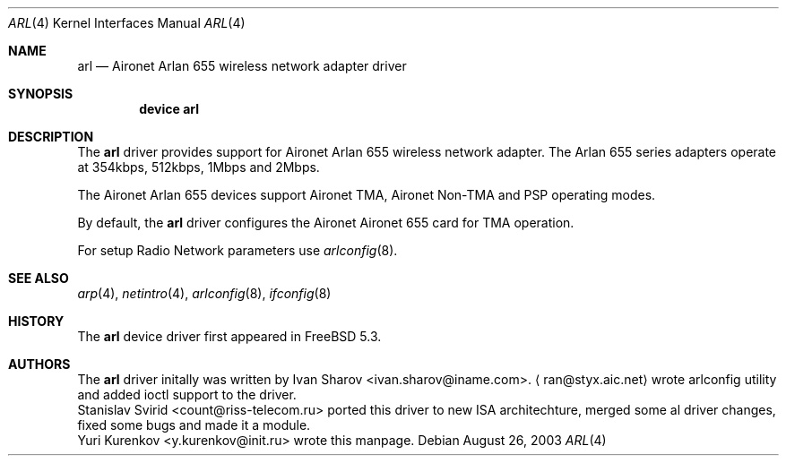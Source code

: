 .\" Copyright (c) 1997, 1998, 1999
.\"	Bill Paul <wpaul@ee.columbia.edu>. All rights reserved.
.\"
.\" Redistribution and use in source and binary forms, with or without
.\" modification, are permitted provided that the following conditions
.\" are met:
.\" 1. Redistributions of source code must retain the above copyright
.\"    notice, this list of conditions and the following disclaimer.
.\" 2. Redistributions in binary form must reproduce the above copyright
.\"    notice, this list of conditions and the following disclaimer in the
.\"    documentation and/or other materials provided with the distribution.
.\" 3. All advertising materials mentioning features or use of this software
.\"    must display the following acknowledgement:
.\"	This product includes software developed by Bill Paul.
.\" 4. Neither the name of the author nor the names of any co-contributors
.\"    may be used to endorse or promote products derived from this software
.\"   without specific prior written permission.
.\"
.\" THIS SOFTWARE IS PROVIDED BY Bill Paul AND CONTRIBUTORS ``AS IS'' AND
.\" ANY EXPRESS OR IMPLIED WARRANTIES, INCLUDING, BUT NOT LIMITED TO, THE
.\" IMPLIED WARRANTIES OF MERCHANTABILITY AND FITNESS FOR A PARTICULAR PURPOSE
.\" ARE DISCLAIMED.  IN NO EVENT SHALL Bill Paul OR THE VOICES IN HIS HEAD
.\" BE LIABLE FOR ANY DIRECT, INDIRECT, INCIDENTAL, SPECIAL, EXEMPLARY, OR
.\" CONSEQUENTIAL DAMAGES (INCLUDING, BUT NOT LIMITED TO, PROCUREMENT OF
.\" SUBSTITUTE GOODS OR SERVICES; LOSS OF USE, DATA, OR PROFITS; OR BUSINESS
.\" INTERRUPTION) HOWEVER CAUSED AND ON ANY THEORY OF LIABILITY, WHETHER IN
.\" CONTRACT, STRICT LIABILITY, OR TORT (INCLUDING NEGLIGENCE OR OTHERWISE)
.\" ARISING IN ANY WAY OUT OF THE USE OF THIS SOFTWARE, EVEN IF ADVISED OF
.\" THE POSSIBILITY OF SUCH DAMAGE.
.\"
.\" $FreeBSD$
.\"
.Dd August 26, 2003 
.Dt ARL 4
.Os
.Sh NAME
.Nm arl
.Nd "Aironet Arlan 655 wireless network adapter driver"
.Sh SYNOPSIS
.Cd "device arl"
.Sh DESCRIPTION
The
.Nm
driver provides support for Aironet Arlan 655 
wireless network adapter.
The Arlan 655 series adapters operate at 354kbps, 512kbps, 1Mbps and 2Mbps.
.Pp
The Aironet Arlan 655 devices support Aironet TMA, Aironet Non-TMA 
and PSP operating modes.
.Pp
By default, the
.Nm
driver configures the Aironet Aironet 655 card for TMA operation.
.Pp
For setup Radio Network parameters use 
.Xr arlconfig 8 .
.Sh SEE ALSO
.Xr arp 4 ,
.Xr netintro 4 ,
.Xr arlconfig 8 ,
.Xr ifconfig 8
.Sh HISTORY
The
.Nm
device driver first appeared in
.Fx 5.3 .
.Sh AUTHORS
The
.Nm
driver initally was written by
.An Ivan Sharov Aq ivan.sharov@iname.com .
.Aq ran@styx.aic.net 
wrote arlconfig utility and added ioctl support to the driver.
.An Stanislav Svirid Aq count@riss-telecom.ru
ported this driver to new ISA architechture, merged some al driver changes, 
fixed some bugs and made it a module.
.An Yuri Kurenkov Aq y.kurenkov@init.ru
wrote this manpage.
